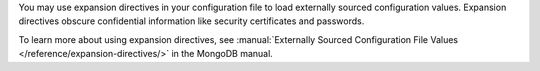 You may use expansion directives in your configuration file to load 
externally sourced configuration values. Expansion directives 
obscure confidential information like security certificates and 
passwords.

To learn more about using expansion directives, see :manual:`Externally Sourced Configuration File Values </reference/expansion-directives/>` 
in the MongoDB manual.
